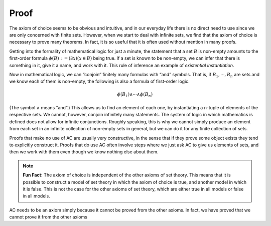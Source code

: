 Proof
=====

The axiom of choice seems to be obvious and intuitive, and in our everyday life there is no direct need to use since we are only concerned with finite sets. However, when we start to deal with infinite sets, we find that the axiom of choice is necessary to prove many theorems. In fact, it is so useful that it is often used without mention in many proofs.

Getting into the formality of mathematical logic for just a minute, the statement that a set :math:`B` is non-empty amounts to the first-order formula :math:`\phi(B):=(\exists x)(x\in B)` being true. If a set is known to be non-empty, we can infer that there is something in it, give it a name, and work with it. This rule of inference an example of *existential instantiation*.

Now in mathematical logic, we can “conjoin” finitely many formulas with “and” symbols. That is, if :math:`B_1, \cdots, B_n` are sets and we know each of them is non-empty, the following is also a formula of first-order logic.

.. math:: \phi(B_1)\wedge \cdots \wedge \phi(B_n)

(The symbol :math:`\wedge` means “and”.) This allows us to find an element of each one, by instantiating a n-tuple of elements of the respective sets. We cannot, however, conjoin infinitely many statements. The system of logic in which mathematics is defined does not allow for infinite conjunctions. Roughly speaking, this is why we cannot simply produce an element from each set in an infinite collection of non-empty sets in general, but we can do it for any finite collection of sets.

Proofs that make no use of AC are usually very constructive, in the sense that if they prove some object exists they tend to explicitly construct it. Proofs that do use AC often involve steps where we just ask AC to give us elements of sets, and then we work with them even though we know nothing else about them.

.. note:: **Fun Fact:** The axiom of choice is independent of the other axioms of set theory. This means that it is possible to construct a model of set theory in which the axiom of choice is true, and another model in which it is false. This is not the case for the other axioms of set theory, which are either true in all models or false in all models.

AC needs to be an axiom simply because it cannot be proved from the other axioms. In fact, we have proved that we cannot prove it from the other axioms
